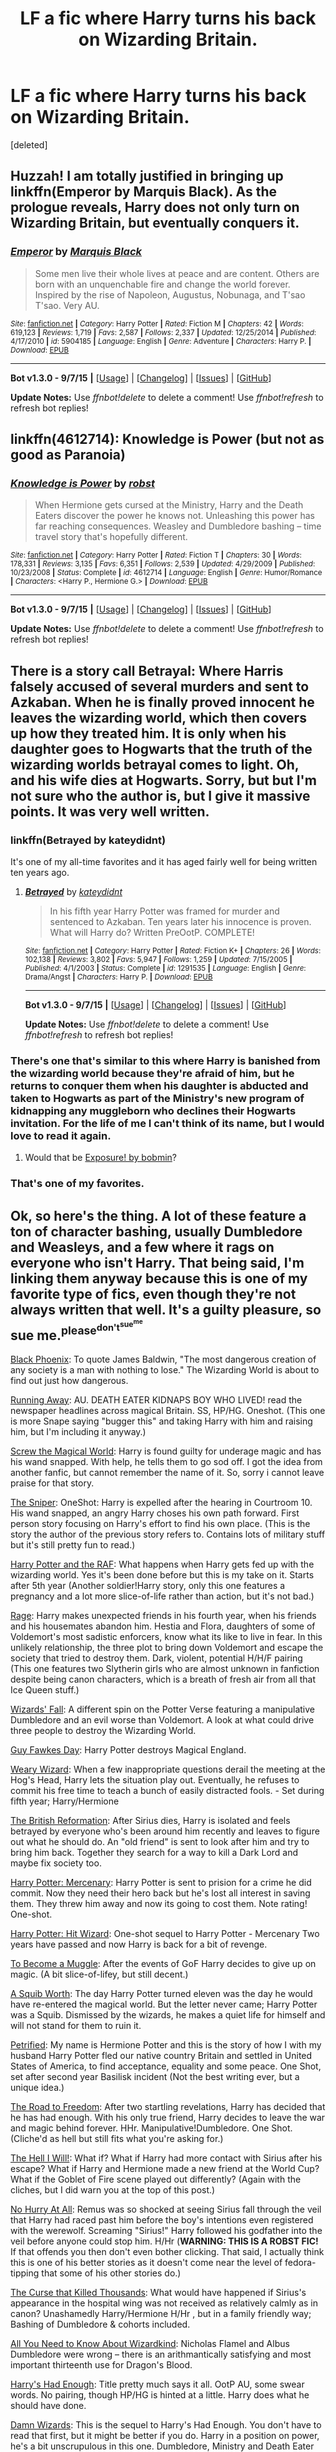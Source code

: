 #+TITLE: LF a fic where Harry turns his back on Wizarding Britain.

* LF a fic where Harry turns his back on Wizarding Britain.
:PROPERTIES:
:Score: 10
:DateUnix: 1446069618.0
:DateShort: 2015-Oct-29
:FlairText: Request
:END:
[deleted]


** Huzzah! I am totally justified in bringing up linkffn(Emperor by Marquis Black). As the prologue reveals, Harry does not only turn on Wizarding Britain, but eventually conquers it.
:PROPERTIES:
:Author: Magnive
:Score: 10
:DateUnix: 1446074212.0
:DateShort: 2015-Oct-29
:END:

*** [[http://www.fanfiction.net/s/5904185/1/][*/Emperor/*]] by [[https://www.fanfiction.net/u/1227033/Marquis-Black][/Marquis Black/]]

#+begin_quote
  Some men live their whole lives at peace and are content. Others are born with an unquenchable fire and change the world forever. Inspired by the rise of Napoleon, Augustus, Nobunaga, and T'sao T'sao. Very AU.
#+end_quote

^{/Site/: [[http://www.fanfiction.net/][fanfiction.net]] *|* /Category/: Harry Potter *|* /Rated/: Fiction M *|* /Chapters/: 42 *|* /Words/: 619,123 *|* /Reviews/: 1,719 *|* /Favs/: 2,587 *|* /Follows/: 2,337 *|* /Updated/: 12/25/2014 *|* /Published/: 4/17/2010 *|* /id/: 5904185 *|* /Language/: English *|* /Genre/: Adventure *|* /Characters/: Harry P. *|* /Download/: [[http://www.p0ody-files.com/ff_to_ebook/mobile/makeEpub.php?id=5904185][EPUB]]}

--------------

*Bot v1.3.0 - 9/7/15* *|* [[[https://github.com/tusing/reddit-ffn-bot/wiki/Usage][Usage]]] | [[[https://github.com/tusing/reddit-ffn-bot/wiki/Changelog][Changelog]]] | [[[https://github.com/tusing/reddit-ffn-bot/issues/][Issues]]] | [[[https://github.com/tusing/reddit-ffn-bot/][GitHub]]]

*Update Notes:* Use /ffnbot!delete/ to delete a comment! Use /ffnbot!refresh/ to refresh bot replies!
:PROPERTIES:
:Author: FanfictionBot
:Score: 4
:DateUnix: 1446074241.0
:DateShort: 2015-Oct-29
:END:


** linkffn(4612714): Knowledge is Power (but not as good as Paranoia)
:PROPERTIES:
:Author: munin295
:Score: 13
:DateUnix: 1446072266.0
:DateShort: 2015-Oct-29
:END:

*** [[http://www.fanfiction.net/s/4612714/1/][*/Knowledge is Power/*]] by [[https://www.fanfiction.net/u/1451358/robst][/robst/]]

#+begin_quote
  When Hermione gets cursed at the Ministry, Harry and the Death Eaters discover the power he knows not. Unleashing this power has far reaching consequences. Weasley and Dumbledore bashing -- time travel story that's hopefully different.
#+end_quote

^{/Site/: [[http://www.fanfiction.net/][fanfiction.net]] *|* /Category/: Harry Potter *|* /Rated/: Fiction T *|* /Chapters/: 30 *|* /Words/: 178,331 *|* /Reviews/: 3,135 *|* /Favs/: 6,351 *|* /Follows/: 2,539 *|* /Updated/: 4/29/2009 *|* /Published/: 10/23/2008 *|* /Status/: Complete *|* /id/: 4612714 *|* /Language/: English *|* /Genre/: Humor/Romance *|* /Characters/: <Harry P., Hermione G.> *|* /Download/: [[http://www.p0ody-files.com/ff_to_ebook/mobile/makeEpub.php?id=4612714][EPUB]]}

--------------

*Bot v1.3.0 - 9/7/15* *|* [[[https://github.com/tusing/reddit-ffn-bot/wiki/Usage][Usage]]] | [[[https://github.com/tusing/reddit-ffn-bot/wiki/Changelog][Changelog]]] | [[[https://github.com/tusing/reddit-ffn-bot/issues/][Issues]]] | [[[https://github.com/tusing/reddit-ffn-bot/][GitHub]]]

*Update Notes:* Use /ffnbot!delete/ to delete a comment! Use /ffnbot!refresh/ to refresh bot replies!
:PROPERTIES:
:Author: FanfictionBot
:Score: 0
:DateUnix: 1446072331.0
:DateShort: 2015-Oct-29
:END:


** There is a story call Betrayal: Where Harris falsely accused of several murders and sent to Azkaban. When he is finally proved innocent he leaves the wizarding world, which then covers up how they treated him. It is only when his daughter goes to Hogwarts that the truth of the wizarding worlds betrayal comes to light. Oh, and his wife dies at Hogwarts. Sorry, but but I'm not sure who the author is, but I give it massive points. It was very well written.
:PROPERTIES:
:Author: donnacheer11
:Score: 5
:DateUnix: 1446083727.0
:DateShort: 2015-Oct-29
:END:

*** linkffn(Betrayed by kateydidnt)

It's one of my all-time favorites and it has aged fairly well for being written ten years ago.
:PROPERTIES:
:Author: wordhammer
:Score: 2
:DateUnix: 1446086032.0
:DateShort: 2015-Oct-29
:END:

**** [[http://www.fanfiction.net/s/1291535/1/][*/Betrayed/*]] by [[https://www.fanfiction.net/u/9744/kateydidnt][/kateydidnt/]]

#+begin_quote
  In his fifth year Harry Potter was framed for murder and sentenced to Azkaban. Ten years later his innocence is proven. What will Harry do? Written PreOotP. COMPLETE!
#+end_quote

^{/Site/: [[http://www.fanfiction.net/][fanfiction.net]] *|* /Category/: Harry Potter *|* /Rated/: Fiction K+ *|* /Chapters/: 26 *|* /Words/: 102,138 *|* /Reviews/: 3,802 *|* /Favs/: 5,947 *|* /Follows/: 1,259 *|* /Updated/: 7/15/2005 *|* /Published/: 4/1/2003 *|* /Status/: Complete *|* /id/: 1291535 *|* /Language/: English *|* /Genre/: Drama/Angst *|* /Characters/: Harry P. *|* /Download/: [[http://www.p0ody-files.com/ff_to_ebook/mobile/makeEpub.php?id=1291535][EPUB]]}

--------------

*Bot v1.3.0 - 9/7/15* *|* [[[https://github.com/tusing/reddit-ffn-bot/wiki/Usage][Usage]]] | [[[https://github.com/tusing/reddit-ffn-bot/wiki/Changelog][Changelog]]] | [[[https://github.com/tusing/reddit-ffn-bot/issues/][Issues]]] | [[[https://github.com/tusing/reddit-ffn-bot/][GitHub]]]

*Update Notes:* Use /ffnbot!delete/ to delete a comment! Use /ffnbot!refresh/ to refresh bot replies!
:PROPERTIES:
:Author: FanfictionBot
:Score: 3
:DateUnix: 1446086082.0
:DateShort: 2015-Oct-29
:END:


*** There's one that's similar to this where Harry is banished from the wizarding world because they're afraid of him, but he returns to conquer them when his daughter is abducted and taken to Hogwarts as part of the Ministry's new program of kidnapping any muggleborn who declines their Hogwarts invitation. For the life of me I can't think of its name, but I would love to read it again.
:PROPERTIES:
:Author: SymphonySamurai
:Score: 2
:DateUnix: 1446145956.0
:DateShort: 2015-Oct-29
:END:

**** Would that be [[http://bobmin.fanficauthors.net/Exposure_a_Dark_Fic/index/][Exposure! by bobmin]]?
:PROPERTIES:
:Author: jsohp080
:Score: 2
:DateUnix: 1446215886.0
:DateShort: 2015-Oct-30
:END:


*** That's one of my favorites.
:PROPERTIES:
:Author: pumpkinrum
:Score: 1
:DateUnix: 1446154372.0
:DateShort: 2015-Oct-30
:END:


** Ok, so here's the thing. A lot of these feature a ton of character bashing, usually Dumbledore and Weasleys, and a few where it rags on everyone who isn't Harry. That being said, I'm linking them anyway because this is one of my favorite type of fics, even though they're not always written that well. It's a guilty pleasure, so sue me.^{please^{don't^{sue^{me}}}}

[[https://www.fanfiction.net/s/5531587/1/Black-Phoenix][Black Phoenix]]: To quote James Baldwin, "The most dangerous creation of any society is a man with nothing to lose." The Wizarding World is about to find out just how dangerous.

[[https://www.fanfiction.net/s/5429928/1/Running-Away][Running Away]]: AU. DEATH EATER KIDNAPS BOY WHO LIVED! read the newspaper headlines across magical Britain. SS, HP/HG. Oneshot. (This one is more Snape saying "bugger this" and taking Harry with him and raising him, but I'm including it anyway.)

[[https://www.fanfiction.net/s/6729358/1/Screw-the-Magical-World][Screw the Magical World]]: Harry is found guilty for underage magic and has his wand snapped. With help, he tells them to go sod off. I got the idea from another fanfic, but cannot remember the name of it. So, sorry i cannot leave praise for that story.

[[https://www.fanfiction.net/s/3918135/1/The-Sniper][The Sniper]]: OneShot: Harry is expelled after the hearing in Courtroom 10. His wand snapped, an angry Harry choses his own path forward. First person story focusing on Harry's effort to find his own place. (This is the story the author of the previous story refers to. Contains lots of military stuff but it's still pretty fun to read.)

[[https://www.fanfiction.net/s/8281649/1/Harry-Potter-and-the-RAF][Harry Potter and the RAF]]: What happens when Harry gets fed up with the wizarding world. Yes it's been done before but this is my take on it. Starts after 5th year (Another soldier!Harry story, only this one features a pregnancy and a lot more slice-of-life rather than action, but it's not bad.)

[[https://www.fanfiction.net/s/11136250/1/Rage][Rage]]: Harry makes unexpected friends in his fourth year, when his friends and his housemates abandon him. Hestia and Flora, daughters of some of Voldemort's most sadistic enforcers, know what its like to live in fear. In this unlikely relationship, the three plot to bring down Voldemort and escape the society that tried to destroy them. Dark, violent, potential H/H/F pairing (This one features two Slytherin girls who are almost unknown in fanfiction despite being canon characters, which is a breath of fresh air from all that Ice Queen stuff.)

[[https://www.fanfiction.net/s/8837257/1/Wizards-Fall][Wizards' Fall]]: A different spin on the Potter Verse featuring a manipulative Dumbledore and an evil worse than Voldemort. A look at what could drive three people to destroy the Wizarding World.

[[https://www.fanfiction.net/s/4081448/1/Guy-Fawkes-Day][Guy Fawkes Day]]: Harry Potter destroys Magical England.

[[https://www.fanfiction.net/s/10300874/1/Weary-Wizard][Weary Wizard]]: When a few inappropriate questions derail the meeting at the Hog's Head, Harry lets the situation play out. Eventually, he refuses to commit his free time to teach a bunch of easily distracted fools. - Set during fifth year; Harry/Hermione

[[https://www.fanfiction.net/s/9977668/1/The-British-Reformation][The British Reformation]]: After Sirius dies, Harry is isolated and feels betrayed by everyone who's been around him recently and leaves to figure out what he should do. An "old friend" is sent to look after him and try to bring him back. Together they search for a way to kill a Dark Lord and maybe fix society too.

[[https://www.fanfiction.net/s/4544334/1/Harry-Potter-Mercenary][Harry Potter: Mercenary]]: Harry Potter is sent to prision for a crime he did commit. Now they need their hero back but he's lost all interest in saving them. They threw him away and now its going to cost them. Note rating! One-shot.

[[https://www.fanfiction.net/s/6568694/1/Harry-Potter-Hit-Wizard][Harry Potter: Hit Wizard]]: One-shot sequel to Harry Potter - Mercenary Two years have passed and now Harry is back for a bit of revenge.

[[https://www.fanfiction.net/s/5866364/1/To-become-a-Muggle][To Become a Muggle]]: After the events of GoF Harry decides to give up on magic. (A bit slice-of-lifey, but still decent.)

[[https://www.fanfiction.net/s/4771879/1/A-Squib-Worth][A Squib Worth]]: The day Harry Potter turned eleven was the day he would have re-entered the magical world. But the letter never came; Harry Potter was a Squib. Dismissed by the wizards, he makes a quiet life for himself and will not stand for them to ruin it.

[[https://www.fanfiction.net/s/7971769/1/Petrified][Petrified]]: My name is Hermione Potter and this is the story of how I with my husband Harry Potter fled our native country Britain and settled in United States of America, to find acceptance, equality and some peace. One Shot, set after second year Basilisk incident (Not the best writing ever, but a unique idea.)

[[https://www.fanfiction.net/s/5695320/1/The-Road-to-Freedom][The Road to Freedom]]: After two startling revelations, Harry has decided that he has had enough. With his only true friend, Harry decides to leave the war and magic behind forever. HHr. Manipulative!Dumbledore. One Shot. (Cliche'd as hell but still fits what you're asking for.)

[[https://www.fanfiction.net/s/5424316/1/The-Hell-I-Will][The Hell I Will!]]: What if? What if Harry had more contact with Sirius after his escape? What if Harry and Hermione made a new friend at the World Cup? What if the Goblet of Fire scene played out differently? (Again with the cliches, but I did warn you at the top of this post.)

[[https://www.fanfiction.net/s/6755363/1/No-Hurry-At-All][No Hurry At All]]: Remus was so shocked at seeing Sirius fall through the veil that Harry had raced past him before the boy's intentions even registered with the werewolf. Screaming "Sirius!" Harry followed his godfather into the veil before anyone could stop him. H/Hr (*WARNING: THIS IS A ROBST FIC!* If that offends you then don't even bother clicking. That said, I actually think this is one of his better stories as it doesn't come near the level of fedora-tipping that some of his other stories do.)

[[https://www.fanfiction.net/s/4973167/1/The-Curse-That-Killed-Thousands][The Curse that Killed Thousands]]: What would have happened if Sirius's appearance in the hospital wing was not received as relatively calmly as in canon? Unashamedly Harry/Hermione H/Hr , but in a family friendly way; Bashing of Dumbledore & cohorts included.

[[https://www.fanfiction.net/s/7888224/1/All-You-Need-to-Know-About-Wizardkind][All You Need to Know About Wizardkind]]: Nicholas Flamel and Albus Dumbledore were wrong -- there is an arithmantically satisfying and most important thirteenth use for Dragon's Blood.

[[https://www.fanfiction.net/s/7573003/1/Harry-s-had-Enough][Harry's Had Enough]]: Title pretty much says it all. OotP AU, some swear words. No pairing, though HP/HG is hinted at a little. Harry does what he should have done.

[[https://www.fanfiction.net/s/7782623/1/Damn-Wizards][Damn Wizards]]: This is the sequel to Harry's Had Enough. You don't have to read that first, but it might be better if you do. Harry in a position on power, he's a bit unscrupulous in this one. Dumbledore, Ministry and Death Eater bashing. Also a bit of Ron bashing and general wizard society bashing. H/Hr. Now Complete!

EDIT: Forgot to add [[http://jeconais.fanficauthors.net/Enslavement/index/][Enslavement]] by Jeconais over on fanficauthors.net. Requires registration to read, but it's pretty satisfying.
:PROPERTIES:
:Author: SymphonySamurai
:Score: 8
:DateUnix: 1446103065.0
:DateShort: 2015-Oct-29
:END:

*** [deleted]
:PROPERTIES:
:Score: 3
:DateUnix: 1446166530.0
:DateShort: 2015-Oct-30
:END:

**** That's the one!
:PROPERTIES:
:Author: SymphonySamurai
:Score: 2
:DateUnix: 1446180240.0
:DateShort: 2015-Oct-30
:END:


*** Thank you for sharing this list. Rage has a good premise but unfortunately the spelling is so bad I'm inclined to quit three chapters in.
:PROPERTIES:
:Score: 1
:DateUnix: 1446137163.0
:DateShort: 2015-Oct-29
:END:


** There's always the classic linkffn(Where in the World is Harry Potter)
:PROPERTIES:
:Author: blandge
:Score: 4
:DateUnix: 1446078592.0
:DateShort: 2015-Oct-29
:END:

*** ffnbot!refresh
:PROPERTIES:
:Author: blandge
:Score: 1
:DateUnix: 1446078643.0
:DateShort: 2015-Oct-29
:END:


*** [[http://www.fanfiction.net/s/2354771/1/][*/Where in the World is Harry Potter?/*]] by [[https://www.fanfiction.net/u/649528/nonjon][/nonjon/]]

#+begin_quote
  COMPLETE. PostOotP. Harry Potter fulfilled the prophecy and has since disappeared. Or has he? Tonks and Hermione are the lead Order members continuously hoping to track him down. The question is: can they keep up with him?
#+end_quote

^{/Site/: [[http://www.fanfiction.net/][fanfiction.net]] *|* /Category/: Harry Potter *|* /Rated/: Fiction M *|* /Chapters/: 16 *|* /Words/: 54,625 *|* /Reviews/: 1,057 *|* /Favs/: 3,077 *|* /Follows/: 725 *|* /Updated/: 4/30/2005 *|* /Published/: 4/16/2005 *|* /Status/: Complete *|* /id/: 2354771 *|* /Language/: English *|* /Genre/: Humor *|* /Download/: [[http://www.p0ody-files.com/ff_to_ebook/mobile/makeEpub.php?id=2354771][EPUB]]}

--------------

*Bot v1.3.0 - 9/7/15* *|* [[[https://github.com/tusing/reddit-ffn-bot/wiki/Usage][Usage]]] | [[[https://github.com/tusing/reddit-ffn-bot/wiki/Changelog][Changelog]]] | [[[https://github.com/tusing/reddit-ffn-bot/issues/][Issues]]] | [[[https://github.com/tusing/reddit-ffn-bot/][GitHub]]]

*Update Notes:* Use /ffnbot!delete/ to delete a comment! Use /ffnbot!refresh/ to refresh bot replies!
:PROPERTIES:
:Author: FanfictionBot
:Score: 1
:DateUnix: 1446078730.0
:DateShort: 2015-Oct-29
:END:


*** That trilogy is such a classic. I don't even want to talk about how many times I've read it.
:PROPERTIES:
:Author: anathea
:Score: 1
:DateUnix: 1446171009.0
:DateShort: 2015-Oct-30
:END:


** linkffn(Harry Potter and the Power of Paranoia)
:PROPERTIES:
:Author: howtopleaseme
:Score: 3
:DateUnix: 1446086790.0
:DateShort: 2015-Oct-29
:END:

*** [[http://www.fanfiction.net/s/8257400/1/][*/Harry Potter and the Power of Paranoia/*]] by [[https://www.fanfiction.net/u/2712218/arekay][/arekay/]]

#+begin_quote
  The events at the end of the Triwizard Tournament have left Harry feeling just a little bit paranoid.
#+end_quote

^{/Site/: [[http://www.fanfiction.net/][fanfiction.net]] *|* /Category/: Harry Potter *|* /Rated/: Fiction T *|* /Chapters/: 23 *|* /Words/: 103,719 *|* /Reviews/: 3,632 *|* /Favs/: 5,353 *|* /Follows/: 5,691 *|* /Updated/: 3/31 *|* /Published/: 6/26/2012 *|* /Status/: Complete *|* /id/: 8257400 *|* /Language/: English *|* /Genre/: Humor *|* /Characters/: Harry P. *|* /Download/: [[http://www.p0ody-files.com/ff_to_ebook/mobile/makeEpub.php?id=8257400][EPUB]]}

--------------

*Bot v1.3.0 - 9/7/15* *|* [[[https://github.com/tusing/reddit-ffn-bot/wiki/Usage][Usage]]] | [[[https://github.com/tusing/reddit-ffn-bot/wiki/Changelog][Changelog]]] | [[[https://github.com/tusing/reddit-ffn-bot/issues/][Issues]]] | [[[https://github.com/tusing/reddit-ffn-bot/][GitHub]]]

*Update Notes:* Use /ffnbot!delete/ to delete a comment! Use /ffnbot!refresh/ to refresh bot replies!
:PROPERTIES:
:Author: FanfictionBot
:Score: 3
:DateUnix: 1446086814.0
:DateShort: 2015-Oct-29
:END:


** Linkffn(6764732): Saturday Potter, is a fun one-shot.
:PROPERTIES:
:Author: Evilsbane
:Score: 1
:DateUnix: 1446093083.0
:DateShort: 2015-Oct-29
:END:

*** [[http://www.fanfiction.net/s/6764732/1/][*/Saturday Potter/*]] by [[https://www.fanfiction.net/u/897648/Meteoricshipyards][/Meteoricshipyards/]]

#+begin_quote
  Harry finds something in his great grandfathers notes that might help him defeat Voldemort. But to learn how, he has to leave Britain and his friends.
#+end_quote

^{/Site/: [[http://www.fanfiction.net/][fanfiction.net]] *|* /Category/: Harry Potter *|* /Rated/: Fiction M *|* /Words/: 4,109 *|* /Reviews/: 77 *|* /Favs/: 465 *|* /Follows/: 110 *|* /Published/: 2/21/2011 *|* /Status/: Complete *|* /id/: 6764732 *|* /Language/: English *|* /Genre/: Supernatural *|* /Characters/: Harry P., OC *|* /Download/: [[http://www.p0ody-files.com/ff_to_ebook/mobile/makeEpub.php?id=6764732][EPUB]]}

--------------

*Bot v1.3.0 - 9/7/15* *|* [[[https://github.com/tusing/reddit-ffn-bot/wiki/Usage][Usage]]] | [[[https://github.com/tusing/reddit-ffn-bot/wiki/Changelog][Changelog]]] | [[[https://github.com/tusing/reddit-ffn-bot/issues/][Issues]]] | [[[https://github.com/tusing/reddit-ffn-bot/][GitHub]]]

*Update Notes:* Use /ffnbot!delete/ to delete a comment! Use /ffnbot!refresh/ to refresh bot replies!
:PROPERTIES:
:Author: FanfictionBot
:Score: 1
:DateUnix: 1446093145.0
:DateShort: 2015-Oct-29
:END:


** Not amazing but the only one I've not seen mentioned so far is linkffn(The Brave New World) . Can't remember much about it, just the fact it's wayyyy too long and not much happens.
:PROPERTIES:
:Author: JamesBaa
:Score: 1
:DateUnix: 1446130765.0
:DateShort: 2015-Oct-29
:END:

*** [[http://www.fanfiction.net/s/2697521/1/][*/The Brave New World/*]] by [[https://www.fanfiction.net/u/712211/bellerophon30][/bellerophon30/]]

#+begin_quote
  A sixth and seventh year story, totally AU. Harry decides that his life expectancy will be greatly enhanced if leaves Dumbledore and Voldemort behind. Destination: The US.
#+end_quote

^{/Site/: [[http://www.fanfiction.net/][fanfiction.net]] *|* /Category/: Harry Potter *|* /Rated/: Fiction T *|* /Chapters/: 40 *|* /Words/: 890,279 *|* /Reviews/: 2,062 *|* /Favs/: 3,216 *|* /Follows/: 1,370 *|* /Updated/: 9/30/2007 *|* /Published/: 12/11/2005 *|* /Status/: Complete *|* /id/: 2697521 *|* /Language/: English *|* /Genre/: Drama/Humor *|* /Characters/: Harry P., OC *|* /Download/: [[http://www.p0ody-files.com/ff_to_ebook/mobile/makeEpub.php?id=2697521][EPUB]]}

--------------

*Bot v1.3.0 - 9/7/15* *|* [[[https://github.com/tusing/reddit-ffn-bot/wiki/Usage][Usage]]] | [[[https://github.com/tusing/reddit-ffn-bot/wiki/Changelog][Changelog]]] | [[[https://github.com/tusing/reddit-ffn-bot/issues/][Issues]]] | [[[https://github.com/tusing/reddit-ffn-bot/][GitHub]]]

*Update Notes:* Use /ffnbot!delete/ to delete a comment! Use /ffnbot!refresh/ to refresh bot replies!
:PROPERTIES:
:Author: FanfictionBot
:Score: 1
:DateUnix: 1446130806.0
:DateShort: 2015-Oct-29
:END:


** How about something funny linkffn(3639659) aka a bad week at the wizengamot
:PROPERTIES:
:Author: webxro
:Score: 1
:DateUnix: 1446135173.0
:DateShort: 2015-Oct-29
:END:


** [[https://www.fanfiction.net/s/3104412/1/A-New-Life-in-San-Francisco][A new life in San-Francisco]]. /Harry Potter/Charmed crossover/. Complete. Slash Harry/Chris. Harry tries to make a normal life in San Francisco after escaping from Azkaban after being framed for murder except he can't escape magic, no matter what form it is in. Great involvement in the Charmed Ones' family.

[[https://www.fanfiction.net/s/6813258/1/A-Midnight-Weary][A midnight weary]]. One Shot. Destiny knocks, but this time, Harry Potter isn't home. (one of my favorites).
:PROPERTIES:
:Author: pumpkinrum
:Score: 1
:DateUnix: 1446154614.0
:DateShort: 2015-Oct-30
:END:


** You can't get better than [[http://ishtar.fanficauthors.net/The_One_Whos_Always_Loved_Me/The_One_Whos_Always_Loved_Me/][The One Who's Always Loved Me by Ishtar]]

Some other fics, quality varies, bashing etc -\\
linkffn(In Cold Blood by Rorschach's Blot;Logical Consequences by Laume;The Great Escape by blakekeane;One Act of Kindness by JackPotr;The Mandatory Marriage Contract Fic by Itsme66;When Is It a Contract by Aealket;Screw Them! by White Angel of Auralon)
:PROPERTIES:
:Author: jsohp080
:Score: 1
:DateUnix: 1446217307.0
:DateShort: 2015-Oct-30
:END:

*** [[http://www.fanfiction.net/s/7382549/1/][*/When Is It a Contract/*]] by [[https://www.fanfiction.net/u/1271272/Aealket][/Aealket/]]

#+begin_quote
  Luna wants to have a better third year, so she asked her Daddy what to do.
#+end_quote

^{/Site/: [[http://www.fanfiction.net/][fanfiction.net]] *|* /Category/: Harry Potter *|* /Rated/: Fiction T *|* /Words/: 18,433 *|* /Reviews/: 441 *|* /Favs/: 2,503 *|* /Follows/: 529 *|* /Published/: 9/14/2011 *|* /Status/: Complete *|* /id/: 7382549 *|* /Language/: English *|* /Genre/: Friendship *|* /Characters/: Harry P. *|* /Download/: [[http://www.p0ody-files.com/ff_to_ebook/mobile/makeEpub.php?id=7382549][EPUB]]}

--------------

[[http://www.fanfiction.net/s/3760200/1/][*/Logical Consequences/*]] by [[https://www.fanfiction.net/u/871958/Laume][/Laume/]]

#+begin_quote
  For many years the Wizarding World turned a blind eye. Now they must face the consequences as the tables are turned on them.
#+end_quote

^{/Site/: [[http://www.fanfiction.net/][fanfiction.net]] *|* /Category/: Harry Potter *|* /Rated/: Fiction T *|* /Words/: 1,167 *|* /Reviews/: 240 *|* /Favs/: 1,425 *|* /Follows/: 291 *|* /Published/: 9/1/2007 *|* /Status/: Complete *|* /id/: 3760200 *|* /Language/: English *|* /Genre/: Drama *|* /Characters/: Harry P., Voldemort *|* /Download/: [[http://www.p0ody-files.com/ff_to_ebook/mobile/makeEpub.php?id=3760200][EPUB]]}

--------------

[[http://www.fanfiction.net/s/10126349/1/][*/One Act of Kindness/*]] by [[https://www.fanfiction.net/u/2475592/JackPotr][/JackPotr/]]

#+begin_quote
  What if Harry met someone different in the Alley when he was eleven? What if it was someone who was looking for a friend as well and whose heart went out for a boy who appeared to be lost? Harry/Pansy.
#+end_quote

^{/Site/: [[http://www.fanfiction.net/][fanfiction.net]] *|* /Category/: Harry Potter *|* /Rated/: Fiction T *|* /Chapters/: 3 *|* /Words/: 23,213 *|* /Reviews/: 181 *|* /Favs/: 610 *|* /Follows/: 323 *|* /Updated/: 2/21/2014 *|* /Published/: 2/19/2014 *|* /Status/: Complete *|* /id/: 10126349 *|* /Language/: English *|* /Genre/: Friendship/Romance *|* /Characters/: Harry P., Pansy P. *|* /Download/: [[http://www.p0ody-files.com/ff_to_ebook/mobile/makeEpub.php?id=10126349][EPUB]]}

--------------

[[http://www.fanfiction.net/s/9289880/1/][*/The Great Escape/*]] by [[https://www.fanfiction.net/u/4432851/blakekeane][/blakekeane/]]

#+begin_quote
  Harry is tired of the Wizarding society idolizing him one moment and turning on him the next. It all comes to a head during the Triwizard Tournament. Hermione offers him a chance to escape from it all. Harry takes it and his life takes a turn for the better. Slightly A/U right from the start and of course, Harmony.
#+end_quote

^{/Site/: [[http://www.fanfiction.net/][fanfiction.net]] *|* /Category/: Harry Potter *|* /Rated/: Fiction T *|* /Words/: 11,314 *|* /Reviews/: 147 *|* /Favs/: 1,368 *|* /Follows/: 333 *|* /Published/: 5/13/2013 *|* /Status/: Complete *|* /id/: 9289880 *|* /Language/: English *|* /Genre/: Drama/Romance *|* /Characters/: Harry P., Hermione G. *|* /Download/: [[http://www.p0ody-files.com/ff_to_ebook/mobile/makeEpub.php?id=9289880][EPUB]]}

--------------

[[http://www.fanfiction.net/s/5695032/1/][*/The Mandatory Marriage Contract Fic/*]] by [[https://www.fanfiction.net/u/1747344/Itsme66][/Itsme66/]]

#+begin_quote
  AU post 5th year. A bunny that wouldn't let go. Harry is set up in a marriage contract, but things don't go as planned. Rated for language and blatant - if non-desciptive - sexuality.
#+end_quote

^{/Site/: [[http://www.fanfiction.net/][fanfiction.net]] *|* /Category/: Harry Potter *|* /Rated/: Fiction M *|* /Chapters/: 2 *|* /Words/: 62,585 *|* /Reviews/: 252 *|* /Favs/: 1,402 *|* /Follows/: 362 *|* /Updated/: 2/26/2010 *|* /Published/: 1/25/2010 *|* /Status/: Complete *|* /id/: 5695032 *|* /Language/: English *|* /Genre/: Romance *|* /Characters/: Harry P., Morag M. *|* /Download/: [[http://www.p0ody-files.com/ff_to_ebook/mobile/makeEpub.php?id=5695032][EPUB]]}

--------------

[[http://www.fanfiction.net/s/3417609/1/][*/In Cold Blood/*]] by [[https://www.fanfiction.net/u/686093/Rorschach-s-Blot][/Rorschach's Blot/]]

#+begin_quote
  Nothing but a blend of overused plots and an ending that I haven't seen before.
#+end_quote

^{/Site/: [[http://www.fanfiction.net/][fanfiction.net]] *|* /Category/: Harry Potter *|* /Rated/: Fiction T *|* /Words/: 4,092 *|* /Reviews/: 185 *|* /Favs/: 693 *|* /Follows/: 173 *|* /Published/: 2/28/2007 *|* /Status/: Complete *|* /id/: 3417609 *|* /Language/: English *|* /Characters/: Harry P. *|* /Download/: [[http://www.p0ody-files.com/ff_to_ebook/mobile/makeEpub.php?id=3417609][EPUB]]}

--------------

*Bot v1.3.0 - 9/7/15* *|* [[[https://github.com/tusing/reddit-ffn-bot/wiki/Usage][Usage]]] | [[[https://github.com/tusing/reddit-ffn-bot/wiki/Changelog][Changelog]]] | [[[https://github.com/tusing/reddit-ffn-bot/issues/][Issues]]] | [[[https://github.com/tusing/reddit-ffn-bot/][GitHub]]]

*Update Notes:* Use /ffnbot!delete/ to delete a comment! Use /ffnbot!refresh/ to refresh bot replies!
:PROPERTIES:
:Author: FanfictionBot
:Score: 1
:DateUnix: 1446217365.0
:DateShort: 2015-Oct-30
:END:
